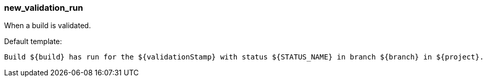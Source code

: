 [[event-new_validation_run]]
=== new_validation_run

When a build is validated.

Default template:

[source]
----
Build ${build} has run for the ${validationStamp} with status ${STATUS_NAME} in branch ${branch} in ${project}.
----


